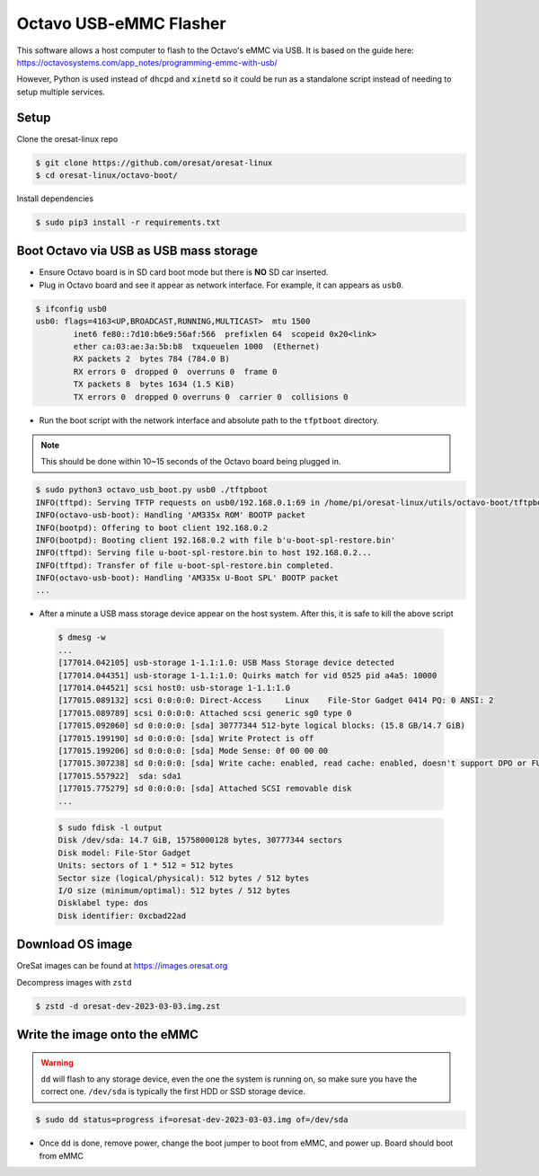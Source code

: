 Octavo USB-eMMC Flasher
=======================

This software allows a host computer to flash to the Octavo's eMMC via USB. It
is based on the guide here: 
https://octavosystems.com/app_notes/programming-emmc-with-usb/

However, Python is used instead of ``dhcpd`` and ``xinetd`` so it could be run as
a standalone script instead of needing to setup multiple services.

Setup
-----

Clone the oresat-linux repo

.. code-block::

   $ git clone https://github.com/oresat/oresat-linux
   $ cd oresat-linux/octavo-boot/

Install dependencies

.. code-block::

   $ sudo pip3 install -r requirements.txt

Boot Octavo via USB as USB mass storage
---------------------------------------

- Ensure Octavo board is in SD card boot mode but there is **NO** SD car inserted.
- Plug in Octavo board and see it appear as network interface. For example, it can 
  appears as ``usb0``.

.. code-block::

    $ ifconfig usb0
    usb0: flags=4163<UP,BROADCAST,RUNNING,MULTICAST>  mtu 1500
            inet6 fe80::7d10:b6e9:56af:566  prefixlen 64  scopeid 0x20<link>
            ether ca:03:ae:3a:5b:b8  txqueuelen 1000  (Ethernet)
            RX packets 2  bytes 784 (784.0 B)
            RX errors 0  dropped 0  overruns 0  frame 0
            TX packets 8  bytes 1634 (1.5 KiB)
            TX errors 0  dropped 0 overruns 0  carrier 0  collisions 0

- Run the boot script with the network interface and absolute path to the
  ``tfptboot`` directory.

.. note:: This should be done within 10~15 seconds of the Octavo board being
   plugged in.

.. code-block::

    $ sudo python3 octavo_usb_boot.py usb0 ./tftpboot
    INFO(tftpd): Serving TFTP requests on usb0/192.168.0.1:69 in /home/pi/oresat-linux/utils/octavo-boot/tftpboot
    INFO(octavo-usb-boot): Handling 'AM335x ROM' BOOTP packet
    INFO(bootpd): Offering to boot client 192.168.0.2
    INFO(bootpd): Booting client 192.168.0.2 with file b'u-boot-spl-restore.bin'
    INFO(tftpd): Serving file u-boot-spl-restore.bin to host 192.168.0.2...
    INFO(tftpd): Transfer of file u-boot-spl-restore.bin completed.
    INFO(octavo-usb-boot): Handling 'AM335x U-Boot SPL' BOOTP packet
    ...

- After a minute a USB mass storage device appear on the host system. After
  this, it is safe to kill the above script

 .. code-block::

    $ dmesg -w
    ...
    [177014.042105] usb-storage 1-1.1:1.0: USB Mass Storage device detected
    [177014.044351] usb-storage 1-1.1:1.0: Quirks match for vid 0525 pid a4a5: 10000
    [177014.044521] scsi host0: usb-storage 1-1.1:1.0
    [177015.089132] scsi 0:0:0:0: Direct-Access     Linux    File-Stor Gadget 0414 PQ: 0 ANSI: 2
    [177015.089789] scsi 0:0:0:0: Attached scsi generic sg0 type 0
    [177015.092060] sd 0:0:0:0: [sda] 30777344 512-byte logical blocks: (15.8 GB/14.7 GiB)
    [177015.199190] sd 0:0:0:0: [sda] Write Protect is off
    [177015.199206] sd 0:0:0:0: [sda] Mode Sense: 0f 00 00 00
    [177015.307238] sd 0:0:0:0: [sda] Write cache: enabled, read cache: enabled, doesn't support DPO or FUA
    [177015.557922]  sda: sda1
    [177015.775279] sd 0:0:0:0: [sda] Attached SCSI removable disk
    ...

 .. code-block::

    $ sudo fdisk -l output
    Disk /dev/sda: 14.7 GiB, 15758000128 bytes, 30777344 sectors
    Disk model: File-Stor Gadget
    Units: sectors of 1 * 512 = 512 bytes
    Sector size (logical/physical): 512 bytes / 512 bytes
    I/O size (minimum/optimal): 512 bytes / 512 bytes
    Disklabel type: dos
    Disk identifier: 0xcbad22ad

Download OS image
-----------------

OreSat images can be found at https://images.oresat.org

Decompress images with ``zstd``

.. code-block::

   $ zstd -d oresat-dev-2023-03-03.img.zst

Write the image onto the eMMC
-----------------------------

.. warning:: ``dd`` will flash to any storage device, even the one the system is running on, so
   make sure you have the correct one. ``/dev/sda`` is typically the first HDD or SSD storage
   device.

.. code-block::

   $ sudo dd status=progress if=oresat-dev-2023-03-03.img of=/dev/sda

- Once ``dd`` is done, remove power, change the boot jumper to boot from eMMC, and power up. Board
  should boot from eMMC
